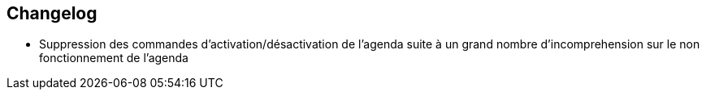 == Changelog

- Suppression des commandes d'activation/désactivation de l'agenda suite à un grand nombre d'incomprehension sur le non fonctionnement de l'agenda